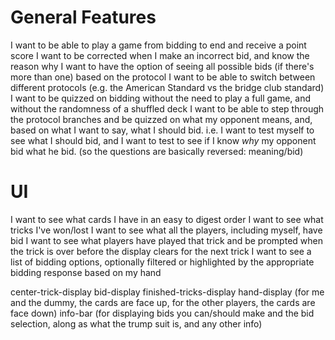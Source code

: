 * General Features
I want to be able to play a game from bidding to end and receive a point score
I want to be corrected when I make an incorrect bid, and know the reason why
I want to have the option of seeing all possible bids (if there's more than one) based on the protocol
I want to be able to switch between different protocols (e.g. the American Standard vs the bridge club standard)
I want to be quizzed on bidding without the need to play a full game, and without the randomness of a shuffled deck
I want to be able to step through the protocol branches and be quizzed on what my opponent means, and, based on what I want to say, what I should bid. i.e. I want to test myself to see what I should bid, and I want to test to see if I know /why/ my opponent bid what he bid. (so the questions are basically reversed: meaning/bid)

* UI
I want to see what cards I have in an easy to digest order
I want to see what tricks I've won/lost
I want to see what all the players, including myself, have bid
I want to see what players have played that trick and be prompted when the trick is over before the display clears for the next trick
I want to see a list of bidding options, optionally filtered or highlighted by the appropriate bidding response based on my hand

center-trick-display
bid-display
finished-tricks-display
hand-display (for me and the dummy, the cards are face up, for the other players, the cards are face down)
info-bar (for displaying bids you can/should make and the bid selection, along as what the trump suit is, and any other info)
